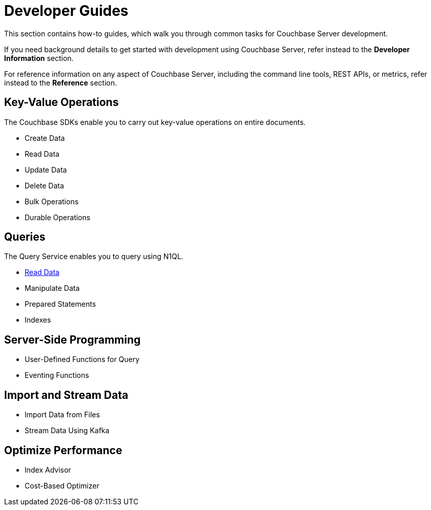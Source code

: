 = Developer Guides
:page-role: tiles -toc
:description: This section contains how-to guides for developers.
:!sectids:

// Pass through HTML styles for this page.

ifdef::basebackend-html[]
++++
<style type="text/css">
  /* Extend heading across page width */
  div.page-heading-title{
    flex-basis: 100%;
  }
</style>
++++
endif::[]

This section contains how-to guides, which walk you through common tasks for Couchbase Server development.

If you need background details to get started with development using Couchbase Server, refer instead to the **Developer Information** section.

For reference information on any aspect of Couchbase Server, including the command line tools, REST APIs, or metrics, refer instead to the **Reference** section.

== Key-Value Operations

The Couchbase SDKs enable you to carry out key-value operations on entire documents.

* Create Data
* Read Data
* Update Data
* Delete Data
* Bulk Operations
* Durable Operations

== Queries

The Query Service enables you to query using N1QL.

* xref:guides:query.adoc[Read Data]
* Manipulate Data
* Prepared Statements
* Indexes

////
== Transactions

TODO: This section is under construction.

== Text Search

TODO: This section is under construction.

== Geospatial Queries

TODO: This section is under construction.

== Analytical Queries

TODO: This section is under construction.
////

== Server-Side Programming

* User-Defined Functions for Query
* Eventing Functions

== Import and Stream Data

* Import Data from Files
* Stream Data Using Kafka

== Optimize Performance

* Index Advisor
* Cost-Based Optimizer